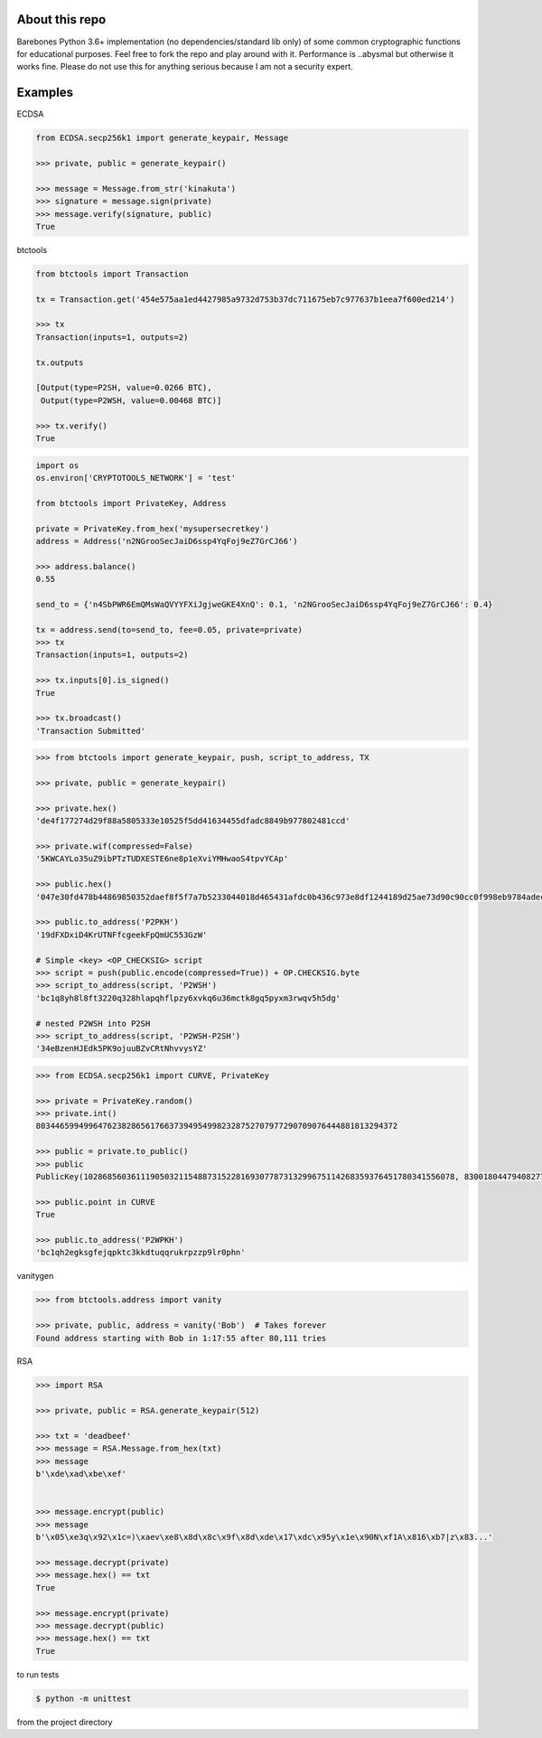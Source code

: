 About this repo
---------------

Barebones Python 3.6+ implementation (no dependencies/standard lib only) of some common cryptographic functions for educational purposes.
Feel free to fork the repo and play around with it. Performance is ..abysmal but otherwise it works fine. Please do not
use this for anything serious because I am not a security expert.


Examples
--------

ECDSA

.. code-block:: Python

    from ECDSA.secp256k1 import generate_keypair, Message

    >>> private, public = generate_keypair()

    >>> message = Message.from_str('kinakuta')
    >>> signature = message.sign(private)
    >>> message.verify(signature, public)
    True


btctools

.. code-block:: Python

    from btctools import Transaction

    tx = Transaction.get('454e575aa1ed4427985a9732d753b37dc711675eb7c977637b1eea7f600ed214')

    >>> tx
    Transaction(inputs=1, outputs=2)

    tx.outputs

    [Output(type=P2SH, value=0.0266 BTC),
     Output(type=P2WSH, value=0.00468 BTC)]

    >>> tx.verify()
    True


.. code-block:: Python

    import os
    os.environ['CRYPTOTOOLS_NETWORK'] = 'test'

    from btctools import PrivateKey, Address

    private = PrivateKey.from_hex('mysupersecretkey')
    address = Address('n2NGrooSecJaiD6ssp4YqFoj9eZ7GrCJ66')

    >>> address.balance()
    0.55

    send_to = {'n4SbPWR6EmQMsWaQVYYFXiJgjweGKE4XnQ': 0.1, 'n2NGrooSecJaiD6ssp4YqFoj9eZ7GrCJ66': 0.4}

    tx = address.send(to=send_to, fee=0.05, private=private)
    >>> tx
    Transaction(inputs=1, outputs=2)

    >>> tx.inputs[0].is_signed()
    True

    >>> tx.broadcast()
    'Transaction Submitted'


.. code-block:: Python

    >>> from btctools import generate_keypair, push, script_to_address, TX

    >>> private, public = generate_keypair()

    >>> private.hex()
    'de4f177274d29f88a5805333e10525f5dd41634455dfadc8849b977802481ccd'

    >>> private.wif(compressed=False)
    '5KWCAYLo35uZ9ibPTzTUDXESTE6ne8p1eXviYMHwaoS4tpvYCAp'

    >>> public.hex()
    '047e30fd478b44869850352daef8f5f7a7b5233044018d465431afdc0b436c973e8df1244189d25ae73d90c90cc0f998eb9784adecaecc46e8c536d7d6845fa26e'

    >>> public.to_address('P2PKH')
    '19dFXDxiD4KrUTNFfcgeekFpQmUC553GzW'

    # Simple <key> <OP_CHECKSIG> script
    >>> script = push(public.encode(compressed=True)) + OP.CHECKSIG.byte
    >>> script_to_address(script, 'P2WSH')
    'bc1q8yh8l8ft3220q328hlapqhflpzy6xvkq6u36mctk8gq5pyxm3rwqv5h5dg'

    # nested P2WSH into P2SH
    >>> script_to_address(script, 'P2WSH-P2SH')
    '34eBzenHJEdk5PK9ojuuBZvCRtNhvvysYZ'

.. code-block:: Python

    >>> from ECDSA.secp256k1 import CURVE, PrivateKey

    >>> private = PrivateKey.random()
    >>> private.int()
    8034465994996476238286561766373949549982328752707977290709076444881813294372

    >>> public = private.to_public()
    >>> public
    PublicKey(102868560361119050321154887315228169307787313299675114268359376451780341556078, 83001804479408277471207716276761041184203185393579361784723900699449806360826)

    >>> public.point in CURVE
    True

    >>> public.to_address('P2WPKH')
    'bc1qh2egksgfejqpktc3kkdtuqqrukrpzzp9lr0phn'



vanitygen

.. code-block:: Python

    >>> from btctools.address import vanity

    >>> private, public, address = vanity('Bob')  # Takes forever
    Found address starting with Bob in 1:17:55 after 80,111 tries




RSA

.. code-block:: Python


    >>> import RSA

    >>> private, public = RSA.generate_keypair(512)

    >>> txt = 'deadbeef'
    >>> message = RSA.Message.from_hex(txt)
    >>> message
    b'\xde\xad\xbe\xef'


    >>> message.encrypt(public)
    >>> message
    b'\x05\xe3q\x92\x1c=)\xaev\xe8\x8d\x8c\x9f\x8d\xde\x17\xdc\x95y\x1e\x90N\xf1A\x816\xb7|z\x83...'

    >>> message.decrypt(private)
    >>> message.hex() == txt
    True

    >>> message.encrypt(private)
    >>> message.decrypt(public)
    >>> message.hex() == txt
    True


to run tests

.. code-block:: bash

   $ python -m unittest

from the project directory